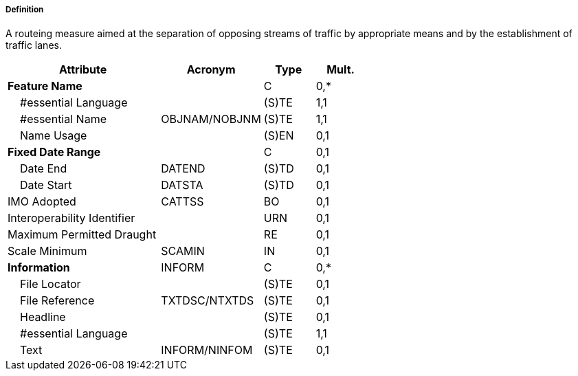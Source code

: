 ===== Definition

A routeing measure aimed at the separation of opposing streams of traffic by appropriate means and by the establishment of traffic lanes.

[cols="3,2,1,1", options="header"]
|===
|Attribute |Acronym |Type |Mult.

|**Feature Name**||C|0,*
|    #essential Language||(S)TE|1,1
|    #essential Name|OBJNAM/NOBJNM|(S)TE|1,1
|    Name Usage||(S)EN|0,1
|**Fixed Date Range**||C|0,1
|    Date End|DATEND|(S)TD|0,1
|    Date Start|DATSTA|(S)TD|0,1
|IMO Adopted|CATTSS|BO|0,1
|Interoperability Identifier||URN|0,1
|Maximum Permitted Draught||RE|0,1
|Scale Minimum|SCAMIN|IN|0,1
|**Information**|INFORM|C|0,*
|    File Locator||(S)TE|0,1
|    File Reference|TXTDSC/NTXTDS|(S)TE|0,1
|    Headline||(S)TE|0,1
|    #essential Language||(S)TE|1,1
|    Text|INFORM/NINFOM|(S)TE|0,1
|===

// include::../features_rules/TrafficSeparationScheme_rules.adoc[tag=TrafficSeparationScheme]
